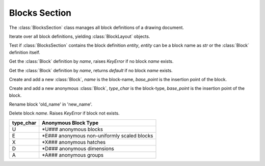 Blocks Section
==============

The :class:`BlocksSection` class manages all block definitions of a drawing
document.

.. class:: BlocksSection

.. method:: BlocksSection.__iter__()

Iterate over all block definitions, yielding :class:`BlockLayout` objects.

.. method:: BlocksSection.__contains__(entity)

Test if :class:`BlocksSection` contains the block definition `entity`, `entity`
can be a block name as `str` or the :class:`Block` definition itself.

.. method:: BlocksSection.__getitem__(name)

Get the :class:`Block` definition by `name`, raises `KeyError` if no block
`name` exists.

.. method:: BlocksSection.get(name, default=None)

Get the :class:`Block` definition by `name`, returns `default` if no block
`name` exists.

.. method:: BlocksSection.new(name, base_point=(0, 0), dxfattribs=None)

Create and add a new :class:`Block`, `name` is the block-name, `base_point`
is the insertion point of the block.

.. method:: BlocksSection.new_anonymous_block(type_char='U', base_point=(0, 0))

Create and add a new anonymous :class:`Block`, `type_char` is the block-type,
`base_point` is the insertion point of the block.

.. method:: BlocksSection.rename_block(old_name, new_name)

Rename block 'old_name' in 'new_name'.

.. method:: BlockSection.delete_block(name):

Delete block *name*. Raises *KeyError* if block not exists.

.. method:: BlockSection.delete_all_blocks():

========= ==========
type_char Anonymous Block Type
========= ==========
U         \*U### anonymous blocks
E         \*E### anonymous non-uniformly scaled blocks
X         \*X### anonymous hatches
D         \*D### anonymous dimensions
A         \*A### anonymous groups
========= ==========

